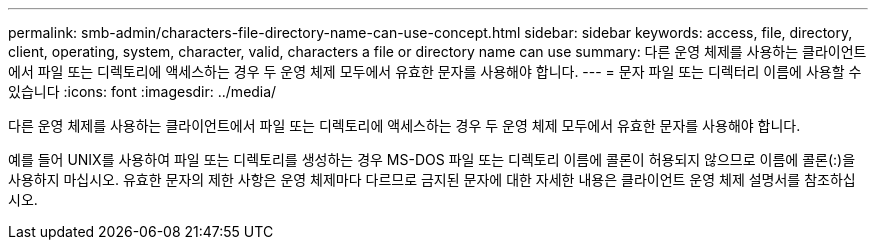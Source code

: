 ---
permalink: smb-admin/characters-file-directory-name-can-use-concept.html 
sidebar: sidebar 
keywords: access, file, directory, client, operating, system, character, valid, characters a file or directory name can use 
summary: 다른 운영 체제를 사용하는 클라이언트에서 파일 또는 디렉토리에 액세스하는 경우 두 운영 체제 모두에서 유효한 문자를 사용해야 합니다. 
---
= 문자 파일 또는 디렉터리 이름에 사용할 수 있습니다
:icons: font
:imagesdir: ../media/


[role="lead"]
다른 운영 체제를 사용하는 클라이언트에서 파일 또는 디렉토리에 액세스하는 경우 두 운영 체제 모두에서 유효한 문자를 사용해야 합니다.

예를 들어 UNIX를 사용하여 파일 또는 디렉토리를 생성하는 경우 MS-DOS 파일 또는 디렉토리 이름에 콜론이 허용되지 않으므로 이름에 콜론(:)을 사용하지 마십시오. 유효한 문자의 제한 사항은 운영 체제마다 다르므로 금지된 문자에 대한 자세한 내용은 클라이언트 운영 체제 설명서를 참조하십시오.
